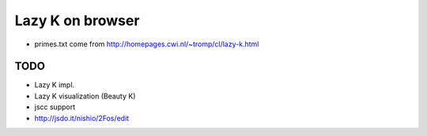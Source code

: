 ===================
 Lazy K on browser
===================


- primes.txt come from http://homepages.cwi.nl/~tromp/cl/lazy-k.html

TODO
====

- Lazy K impl.
- Lazy K visualization (Beauty K)
- jscc support
- http://jsdo.it/nishio/2Fos/edit
